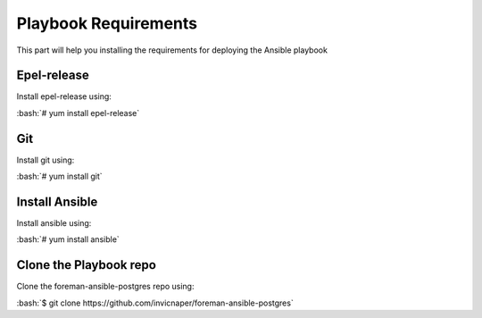 .. role:: bash(code)
   :language: bash
Playbook Requirements
======================

This part will help you installing the requirements for deploying the Ansible playbook

Epel-release
------------

Install epel-release using:

:bash:`# yum install epel-release`

Git
----

Install git using:

:bash:`# yum install git`

Install Ansible
----------------

Install ansible using:

:bash:`# yum install ansible`

Clone the Playbook repo
------------------------

Clone the foreman-ansible-postgres repo using:

:bash:`$ git clone https://github.com/invicnaper/foreman-ansible-postgres`
